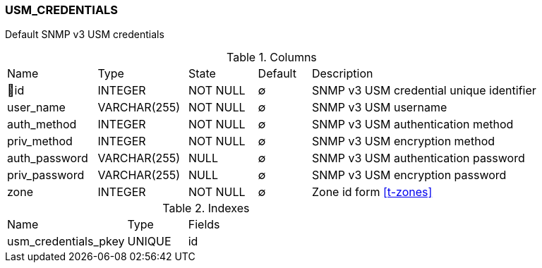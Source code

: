 [[t-usm-credentials]]
=== USM_CREDENTIALS

Default SNMP v3 USM credentials

.Columns
[cols="17,17,13,10,43a"]
|===
|Name|Type|State|Default|Description
|🔑id
|INTEGER
|NOT NULL
|∅
|SNMP v3 USM credential unique identifier

|user_name
|VARCHAR(255)
|NOT NULL
|∅
|SNMP v3 USM username

|auth_method
|INTEGER
|NOT NULL
|∅
|SNMP v3 USM authentication method

|priv_method
|INTEGER
|NOT NULL
|∅
|SNMP v3 USM encryption method

|auth_password
|VARCHAR(255)
|NULL
|∅
|SNMP v3 USM authentication password

|priv_password
|VARCHAR(255)
|NULL
|∅
|SNMP v3 USM encryption password

|zone
|INTEGER
|NOT NULL
|∅
|Zone id form <<t-zones>>
|===

.Indexes
[cols="30,15,55a"]
|===
|Name|Type|Fields
|usm_credentials_pkey
|UNIQUE
|id

|===
